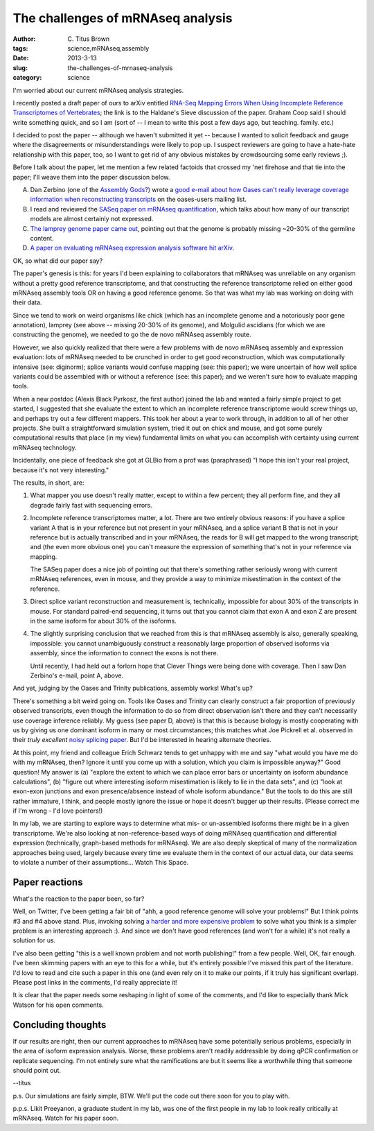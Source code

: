 The challenges of mRNAseq analysis
##################################

:author: C\. Titus Brown
:tags: science,mRNAseq,assembly
:date: 2013-3-13
:slug: the-challenges-of-mrnaseq-analysis
:category: science

I'm worried about our current mRNAseq analysis strategies.

I recently posted a draft paper of ours to arXiv entitled `RNA-Seq
Mapping Errors When Using Incomplete Reference Transcriptomes of
Vertebrates
<http://haldanessieve.org/2013/03/12/rna-seq-mapping-errors-when-using-incomplete-reference-transcriptomes-of-vertebrates/>`__;
the link is to the Haldane's Sieve discussion of the paper.  Graham
Coop said I should write something quick, and so I am (sort of -- I mean
to write this post a few days ago, but teaching. family. etc.)

I decided to post the paper -- although we haven't submitted it
yet -- because I wanted to solicit feedback and gauge where the
disagreements or misunderstandings were likely to pop up.  I suspect
reviewers are going to have a hate-hate relationship with this paper,
too, so I want to get rid of any obvious mistakes by crowdsourcing
some early reviews ;).

Before I talk about the paper, let me mention a few related factoids
that crossed my 'net firehose and that tie into the paper; I'll weave
them into the paper discussion below.

A. Dan Zerbino (one of the `Assembly Gods? <http://www.homolog.us/blogs/2013/02/20/the-mapping-god-speaketh/>`__) wrote a `good e-mail about how Oases can't really leverage
   coverage information when reconstructing transcripts
   <http://listserver.ebi.ac.uk/pipermail/oases-users/2013-March/000301.html>`__
   on the oases-users mailing list.

B. I read and reviewed the `SASeq paper on mRNAseq quantification
   <http://arxiv.org/abs/1208.3619>`__, which talks about how
   many of our transcript models are almost certainly not expressed.

C. `The lamprey genome paper came out
   <http://ivory.idyll.org/blog/the-lamprey-genome.html>`__, pointing out
   that the genome is probably missing ~20-30% of the germline content.

D. `A paper on evaluating mRNAseq expression analysis software hit arXiv
   <http://arxiv.org/pdf/1301.5277v2.pdf>`__.

OK, so what did our paper say?

The paper's genesis is this: for years I'd been explaining to
collaborators that mRNAseq was unreliable on any organism without a
pretty good reference transcriptome, and that constructing the
reference transcriptome relied on either good mRNAseq assembly tools
OR on having a good reference genome.  So that was what my lab was
working on doing with their data.

Since we tend to work on weird organisms like chick (which has an
incomplete genome and a notoriously poor gene annotation), lamprey
(see above -- missing 20-30% of its genome), and Molgulid ascidians
(for which we are constructing the genome), we needed to go the de
novo mRNAseq assembly route.

However, we also quickly realized that there were a few problems with
de novo mRNAseq assembly and expression evaluation: lots of mRNAseq
needed to be crunched in order to get good reconstruction, which was
computationally intensive (see: diginorm); splice variants would
confuse mapping (see: this paper); we were uncertain of how well
splice variants could be assembled with or without a reference (see:
this paper); and we weren't sure how to evaluate mapping tools.

When a new postdoc (Alexis Black Pyrkosz, the first author) joined the
lab and wanted a fairly simple project to get started, I suggested
that she evaluate the extent to which an incomplete reference transcriptome
would screw things up, and perhaps try out a few different mappers.  This
took her about a year to work through, in addition to all of her other
projects.  She built a straightforward simulation system, tried it out
on chick and mouse, and got some purely computational results that place
(in my view) fundamental limits on what you can accomplish with certainty
using current mRNAseq technology.

Incidentally, one piece of feedback she got at GLBio from a prof was
(paraphrased) "I hope this isn't your real project, because it's not
very interesting."

The results, in short, are:

1. What mapper you use doesn't really matter, except to within a few percent;
   they all perform fine, and they all degrade fairly fast with sequencing
   errors.

2. Incomplete reference transcriptomes matter, a lot.  There are two
   entirely obvious reasons: if you have a splice variant A that is in
   your reference but not present in your mRNAseq, and a splice
   variant B that is not in your reference but is actually transcribed
   and in your mRNAseq, the reads for B will get mapped to the wrong
   transcript; and (the even more obvious one) you can't measure the
   expression of something that's not in your reference via mapping.

   The SASeq paper does a nice job of pointing out that there's something
   rather seriously wrong with current mRNAseq references, even in mouse,
   and they provide a way to minimize misestimation in the context of the
   reference.

3. Direct splice variant reconstruction and measurement is, technically,
   impossible for about 30% of the transcripts in mouse.  For standard
   paired-end sequencing, it turns out that you cannot claim that
   exon A and exon Z are present in the same isoform for about 30% of
   the isoforms.

4. The slightly surprising conclusion that we reached from this is
   that mRNAseq assembly is also, generally speaking, impossible: you
   cannot unambiguously construct a reasonably large proportion of
   observed isoforms via assembly, since the information to connect
   the exons is not there.

   Until recently, I had held out a forlorn hope that Clever Things
   were being done with coverage. Then I saw Dan Zerbino's e-mail,
   point A, above.

And yet, judging by the Oases and Trinity publications, assembly
works!  What's up?

There's something a bit weird going on. Tools like Oases and
Trinity can clearly construct a fair proportion of previously observed
transcripts, even though the information to do so from direct
observation isn't there and they can't necessarily use coverage
inference reliably.  My guess (see paper D, above) is that this is
because biology is mostly cooperating with us by giving us one
dominant isoform in many or most circumstances; this matches what Joe
Pickrell et al. observed in their *truly excellent* `noisy splicing
paper <http://www.ncbi.nlm.nih.gov/pubmed/21151575>`__.  But I'd be
interested in hearing alternate theories.

At this point, my friend and colleague Erich Schwarz tends to get
unhappy with me and say "what would you have me do with my mRNAseq,
then? Ignore it until you come up with a solution, which you claim is
impossible anyway?"  Good question!  My answer is (a) "explore the
extent to which we can place error bars or uncertainty on isoform
abundance calculations", (b) "figure out where interesting isoform
misestimation is likely to lie in the data sets", and (c) "look at
exon-exon junctions and exon presence/absence instead of whole isoform
abundance."  But the tools to do this are still rather immature, I
think, and people mostly ignore the issue or hope it doesn't bugger up
their results.  (Please correct me if I'm wrong - I'd love pointers!)

In my lab, we are starting to explore ways to determine what mis- or
un-assembled isoforms there might be in a given transcriptome.  We're
also looking at non-reference-based ways of doing mRNAseq
quantification and differential expression (technically, graph-based
methods for mRNAseq).  We are also deeply skeptical of many of the
normalization approaches being used, largely because every time we
evaluate them in the context of our actual data, our data seems to
violate a number of their assumptions...  Watch This Space.

Paper reactions
---------------

What's the reaction to the paper been, so far?

Well, on Twitter, I've been getting a fair bit of "ahh, a good
reference genome will solve your problems!" But I think points #3 and
#4 above stand.  Plus, invoking solving `a harder and more expensive
problem
<http://ivory.idyll.org/blog/thoughts-on-assemblathon-2.html>`__ to
solve what you think is a simpler problem is an interesting approach
:).  And since we don't have good references (and won't for a while)
it's not really a solution for us.

I've also been getting "this is a well known problem and not worth
publishing!" from a few people. Well, OK, fair enough.  I've been
skimming papers with an eye to this for a while, but it's entirely
possible I've missed this part of the literature.  I'd love to read
and cite such a paper in this one (and even rely on it to make our
points, if it truly has significant overlap).  Please post links in
the comments, I'd really appreciate it!

It is clear that the paper needs some reshaping in light of some of
the comments, and I'd like to especially thank Mick Watson for his
open comments.

Concluding thoughts
-------------------

If our results are right, then our current approaches to mRNAseq have
some potentially serious problems, especially in the area of isoform
expression analysis.  Worse, these problems aren't readily addressible
by doing qPCR confirmation or replicate sequencing.  I'm not entirely
sure what the ramifications are but it seems like a worthwhile thing
that someone should point out.

--titus

p.s. Our simulations are fairly simple, BTW.  We'll put the code out
there soon for you to play with.

p.p.s. Likit Preeyanon, a graduate student in my lab, was one of the
first people in my lab to look really critically at mRNAseq.  Watch
for his paper soon.
